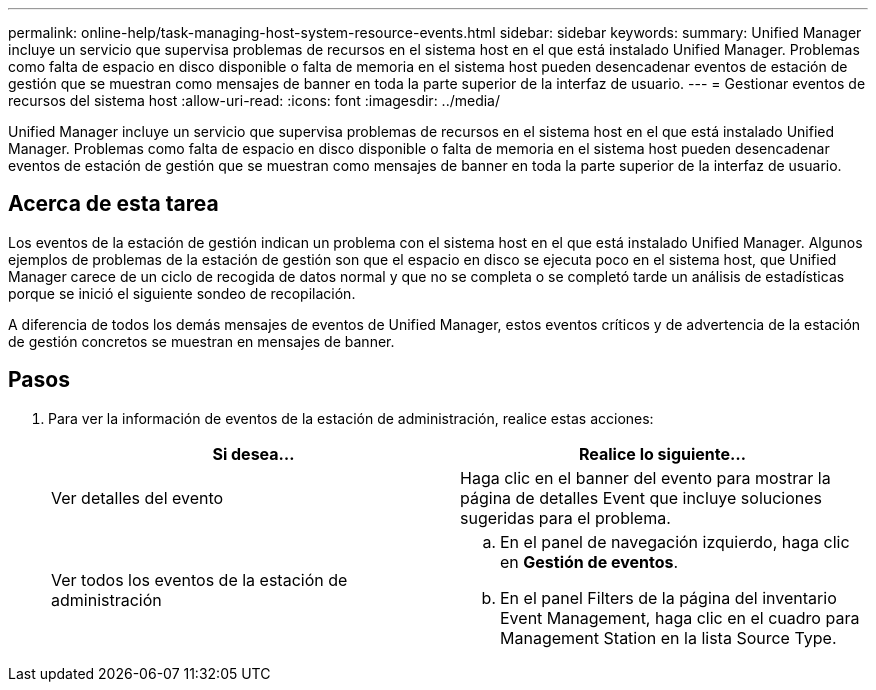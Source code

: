 ---
permalink: online-help/task-managing-host-system-resource-events.html 
sidebar: sidebar 
keywords:  
summary: Unified Manager incluye un servicio que supervisa problemas de recursos en el sistema host en el que está instalado Unified Manager. Problemas como falta de espacio en disco disponible o falta de memoria en el sistema host pueden desencadenar eventos de estación de gestión que se muestran como mensajes de banner en toda la parte superior de la interfaz de usuario. 
---
= Gestionar eventos de recursos del sistema host
:allow-uri-read: 
:icons: font
:imagesdir: ../media/


[role="lead"]
Unified Manager incluye un servicio que supervisa problemas de recursos en el sistema host en el que está instalado Unified Manager. Problemas como falta de espacio en disco disponible o falta de memoria en el sistema host pueden desencadenar eventos de estación de gestión que se muestran como mensajes de banner en toda la parte superior de la interfaz de usuario.



== Acerca de esta tarea

Los eventos de la estación de gestión indican un problema con el sistema host en el que está instalado Unified Manager. Algunos ejemplos de problemas de la estación de gestión son que el espacio en disco se ejecuta poco en el sistema host, que Unified Manager carece de un ciclo de recogida de datos normal y que no se completa o se completó tarde un análisis de estadísticas porque se inició el siguiente sondeo de recopilación.

A diferencia de todos los demás mensajes de eventos de Unified Manager, estos eventos críticos y de advertencia de la estación de gestión concretos se muestran en mensajes de banner.



== Pasos

. Para ver la información de eventos de la estación de administración, realice estas acciones:
+
|===
| Si desea... | Realice lo siguiente... 


 a| 
Ver detalles del evento
 a| 
Haga clic en el banner del evento para mostrar la página de detalles Event que incluye soluciones sugeridas para el problema.



 a| 
Ver todos los eventos de la estación de administración
 a| 
.. En el panel de navegación izquierdo, haga clic en *Gestión de eventos*.
.. En el panel Filters de la página del inventario Event Management, haga clic en el cuadro para Management Station en la lista Source Type.


|===

